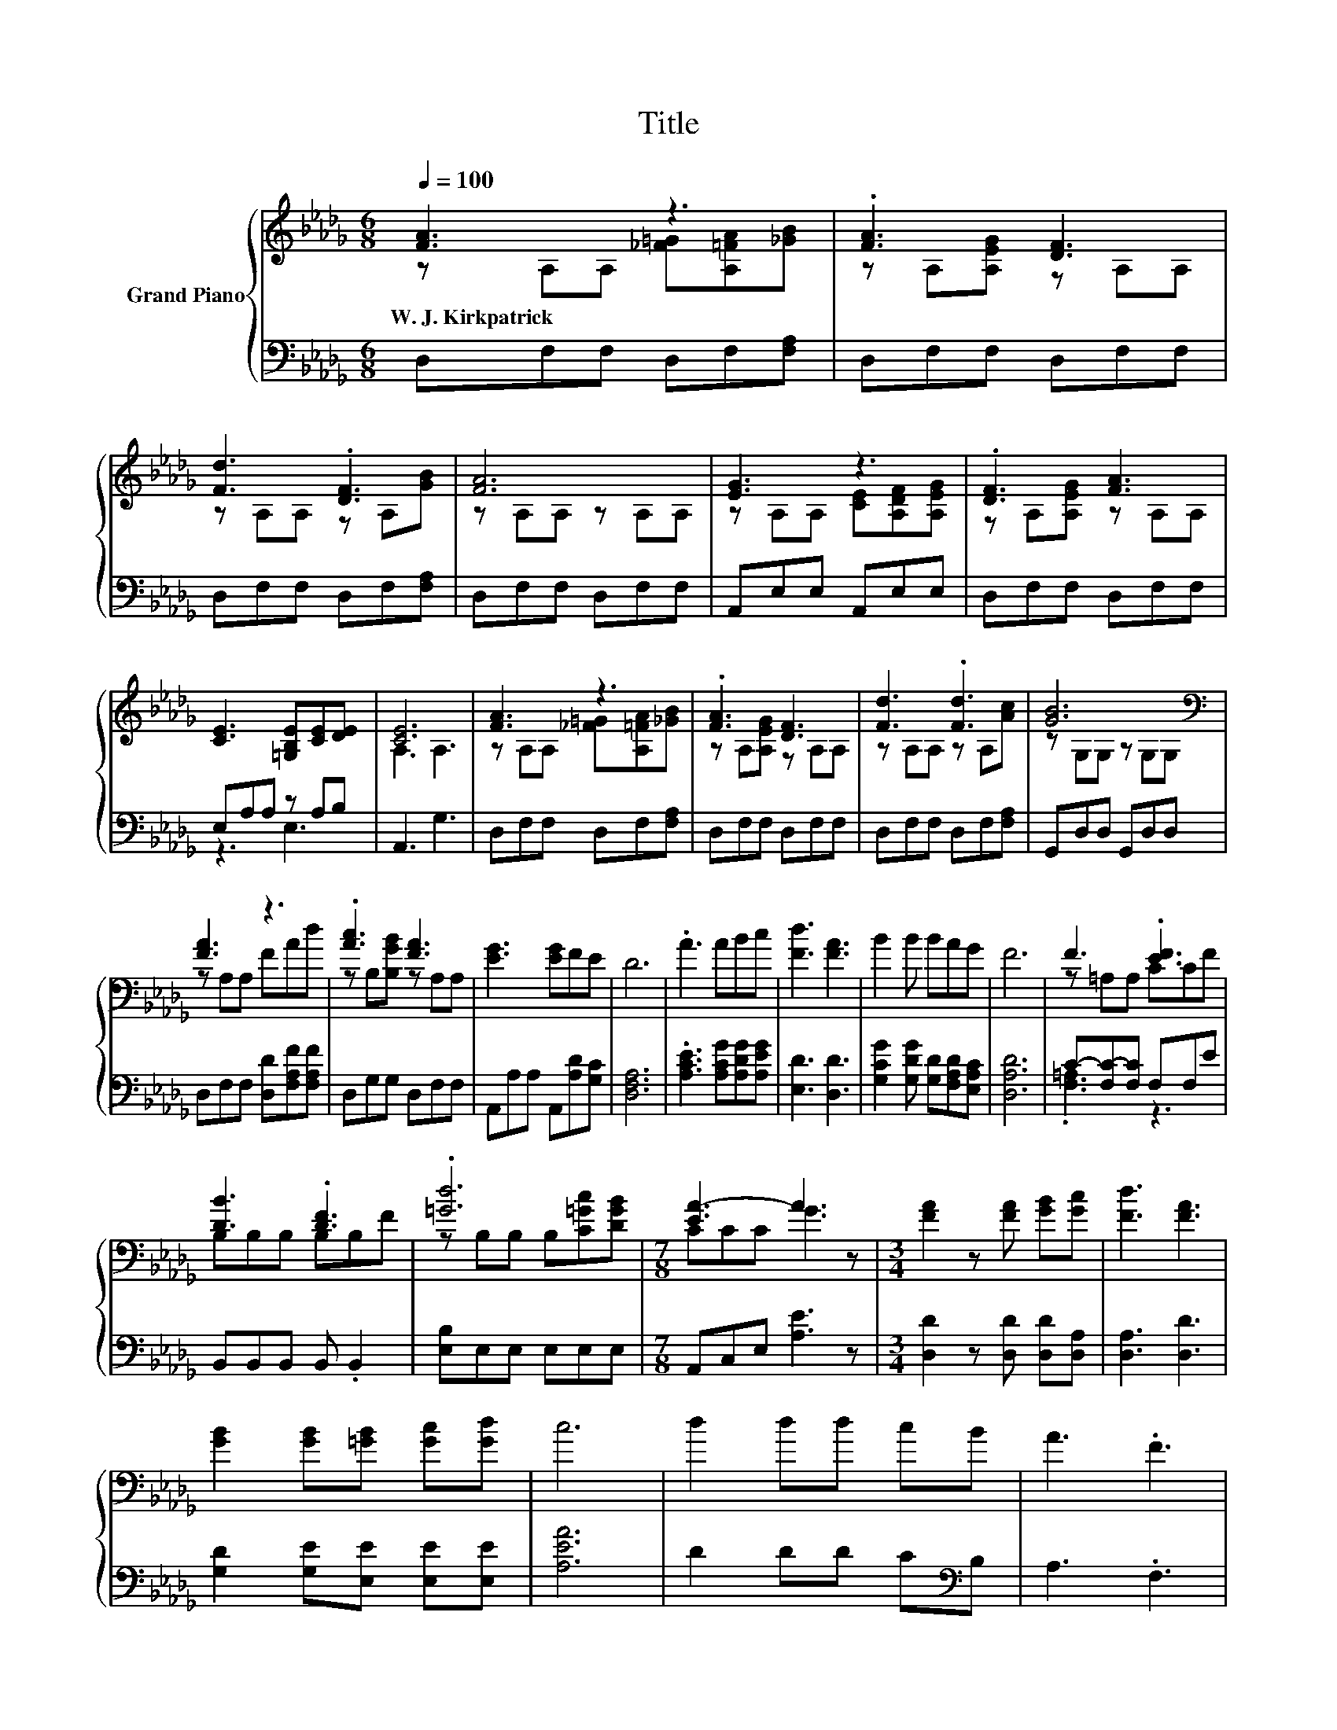 X:1
T:Title
%%score { ( 1 2 ) | ( 3 4 ) }
L:1/8
Q:1/4=100
M:6/8
K:Db
V:1 treble nm="Grand Piano"
V:2 treble 
V:3 bass 
V:4 bass 
V:1
 [FA]3 z3 | .[FA]3 [DF]3 | [Fd]3 .[DF]3 | [FA]6 | [EG]3 z3 | .[DF]3 [FA]3 | %6
w: W.~J.~Kirkpatrick||||||
 [CE]3 [=G,B,E][CE][DE] | [CE]6 | [FA]3 z3 | .[FA]3 [DF]3 | [Fd]3 .[Fd]3 | [GB]6[K:bass] | %12
w: ||||||
 [FA]3 z3 | .[Ac]3 [FA]3 | [EG]3 [EG]FE | D6 | .A3 ABc | [Fd]3 [FA]3 | B2 B BAG | F6 | F3 .[EF]3 | %21
w: |||||||||
 [DB]3 .[DF]3 | .[=Gd]6 |[M:7/8] [EA-]3 A3 z |[M:3/4] [FA]2 z [FA] [GB][Gc] | [Fd]3 [FA]3 | %26
w: |||||
 [GB]2 [GB][=GB] [Gc][Gd] | c6 | d2 dd cB | A3 .F3 | %30
w: ||||
 e4 z2[Q:1/4=97][Q:1/4=94][Q:1/4=91][Q:1/4=88][Q:1/4=84][Q:1/4=81][Q:1/4=78] | d6 |] %32
w: ||
V:2
 z A,A, [_F=G][A,=FA][_GB] | z A,[A,EG] z A,A, | z A,A, z A,[GB] | z A,A, z A,A, | %4
 z A,A, [CE][A,DF][A,EG] | z A,[A,EG] z A,A, | x6 | A,3 A,3 | z A,A, [_F=G][A,=FA][_GB] | %9
 z A,[A,EG] z A,A, | z A,A, z A,[Ac] | z[K:bass] G,G, z G,G, | z A,A, FAd | z B,[B,GB] z A,A, | %14
 x6 | x6 | x6 | x6 | x6 | x6 | z =A,A, CCF | B,B,B, B,B,F | z B,B, B,[C=Gc][DGB] | %23
[M:7/8] CCC G3 z |[M:3/4] x6 | x6 | x6 | x6 | x6 | x6 | z G z =G [GB]c | FA G F3 |] %32
V:3
 D,F,F, D,F,[F,A,] | D,F,F, D,F,F, | D,F,F, D,F,[F,A,] | D,F,F, D,F,F, | A,,E,E, A,,E,E, | %5
 D,F,F, D,F,F, | E,A,A, z A,B, | A,,3 G,3 | D,F,F, D,F,[F,A,] | D,F,F, D,F,F, | D,F,F, D,F,[F,A,] | %11
 G,,D,D, G,,D,D, | D,F,F, [D,D][F,A,F][F,A,F] | D,G,G, D,F,F, | A,,A,A, A,,[A,D][G,C] | [D,F,A,]6 | %16
 .[A,CE]3 [A,CG][A,DG][A,EG] | [E,D]3 [D,D]3 | [G,CG]2 [G,DG] [G,D][F,A,D][E,A,C] | [D,A,D]6 | %20
 C-[F,C-][F,C] F,F,E | B,,B,,B,, B,, .B,,2 | [E,B,]E,E, E,E,E, |[M:7/8] A,,C,E, [A,E]3 z | %24
[M:3/4] [D,D]2 z [D,D] [D,D][D,A,] | [D,A,]3 [D,D]3 | [G,D]2 [G,E][E,E] [E,E][E,E] | [A,EA]6 | %28
 D2 DD C[K:bass]B, | A,3 .F,3 | [G,B,G][G,B,] z [E,B,] [E,E][A,G] | A,C B, A,3 |] %32
V:4
 x6 | x6 | x6 | x6 | x6 | x6 | z3 E,3 | x6 | x6 | x6 | x6 | x6 | x6 | x6 | x6 | x6 | x6 | x6 | x6 | %19
 x6 | .[F,=A,]3 z3 | x6 | x6 |[M:7/8] x7 |[M:3/4] x6 | x6 | x6 | x6 | x5[K:bass] x | x6 | x6 | %31
 D,6 |] %32

